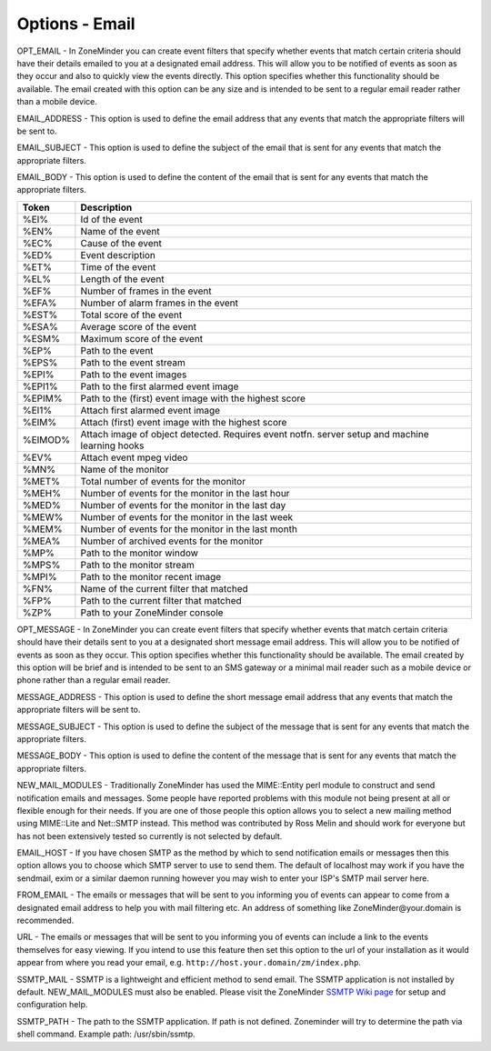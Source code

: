 Options - Email
---------------

.. image:: images/Options_email.png

OPT_EMAIL - In ZoneMinder you can create event filters that specify whether events that match certain criteria should have their details emailed to you at a designated email address. This will allow you to be notified of events as soon as they occur and also to quickly view the events directly. This option specifies whether this functionality should be available. The email created with this option can be any size and is intended to be sent to a regular email reader rather than a mobile device.

EMAIL_ADDRESS - This option is used to define the email address that any events that match the appropriate filters will be sent to.

EMAIL_SUBJECT - This option is used to define the subject of the email that is sent for any events that match the appropriate filters.

EMAIL_BODY - This option is used to define the content of the email that is sent for any events that match the appropriate filters.

.. todo:: 
  check if any other tags have been added

+--------+--------------------------------------------------------+
| Token  | Description                                            |
+========+========================================================+
| %EI%   | Id of the event                                        |
+--------+--------------------------------------------------------+
| %EN%   | Name of the event                                      |
+--------+--------------------------------------------------------+
| %EC%   | Cause of the event                                     |
+--------+--------------------------------------------------------+
| %ED%   | Event description                                      |
+--------+--------------------------------------------------------+
| %ET%   | Time of the event                                      |
+--------+--------------------------------------------------------+
| %EL%   | Length of the event                                    |
+--------+--------------------------------------------------------+
| %EF%   | Number of frames in the event                          |
+--------+--------------------------------------------------------+
| %EFA%  | Number of alarm frames in the event                    |
+--------+--------------------------------------------------------+
| %EST%  | Total score of the event                               |
+--------+--------------------------------------------------------+
| %ESA%  | Average score of the event                             |
+--------+--------------------------------------------------------+
| %ESM%  | Maximum score of the event                             |
+--------+--------------------------------------------------------+
| %EP%   | Path to the event                                      |
+--------+--------------------------------------------------------+
| %EPS%  | Path to the event stream                               |
+--------+--------------------------------------------------------+
| %EPI%  | Path to the event images                               |
+--------+--------------------------------------------------------+
| %EPI1% | Path to the first alarmed event image                  |
+--------+--------------------------------------------------------+
| %EPIM% | Path to the (first) event image with the highest score |
+--------+--------------------------------------------------------+
| %EI1%  | Attach first alarmed event image                       |
+--------+--------------------------------------------------------+
| %EIM%  | Attach (first) event image with the highest score      |
+--------+--------------------------------------------------------+
| %EIMOD%| Attach image of object detected. Requires event notfn. |
|        | server setup and machine learning hooks                |
+--------+--------------------------------------------------------+
| %EV%   | Attach event mpeg video                                |
+--------+--------------------------------------------------------+
| %MN%   | Name of the monitor                                    |
+--------+--------------------------------------------------------+
| %MET%  | Total number of events for the monitor                 |
+--------+--------------------------------------------------------+
| %MEH%  | Number of events for the monitor in the last hour      |
+--------+--------------------------------------------------------+
| %MED%  | Number of events for the monitor in the last day       |
+--------+--------------------------------------------------------+
| %MEW%  | Number of events for the monitor in the last week      |
+--------+--------------------------------------------------------+
| %MEM%  | Number of events for the monitor in the last month     |
+--------+--------------------------------------------------------+
| %MEA%  | Number of archived events for the monitor              |
+--------+--------------------------------------------------------+
| %MP%   | Path to the monitor window                             |
+--------+--------------------------------------------------------+
| %MPS%  | Path to the monitor stream                             |
+--------+--------------------------------------------------------+
| %MPI%  | Path to the monitor recent image                       |
+--------+--------------------------------------------------------+
| %FN%   | Name of the current filter that matched                |
+--------+--------------------------------------------------------+
| %FP%   | Path to the current filter that matched                |
+--------+--------------------------------------------------------+
| %ZP%   | Path to your ZoneMinder console                        |
+--------+--------------------------------------------------------+

OPT_MESSAGE - In ZoneMinder you can create event filters that specify whether events that match certain criteria should have their details sent to you at a designated short message email address. This will allow you to be notified of events as soon as they occur. This option specifies whether this functionality should be available. The email created by this option will be brief and is intended to be sent to an SMS gateway or a minimal mail reader such as a mobile device or phone rather than a regular email reader.

MESSAGE_ADDRESS - This option is used to define the short message email address that any events that match the appropriate filters will be sent to.

MESSAGE_SUBJECT - This option is used to define the subject of the message that is sent for any events that match the appropriate filters.

MESSAGE_BODY - This option is used to define the content of the message that is sent for any events that match the appropriate filters.

NEW_MAIL_MODULES - Traditionally ZoneMinder has used the MIME::Entity perl module to construct and send notification emails and messages. Some people have reported problems with this module not being present at all or flexible enough for their needs. If you are one of those people this option allows you to select a new mailing method using MIME::Lite and Net::SMTP instead. This method was contributed by Ross Melin and should work for everyone but has not been extensively tested so currently is not selected by default.

EMAIL_HOST - If you have chosen SMTP as the method by which to send notification emails or messages then this option allows you to choose which SMTP server to use to send them. The default of localhost may work if you have the sendmail, exim or a similar daemon running however you may wish to enter your ISP's SMTP mail server here.

FROM_EMAIL - The emails or messages that will be sent to you informing you of events can appear to come from a designated email address to help you with mail filtering etc. An address of something like ZoneMinder\@your.domain is recommended.

URL - The emails or messages that will be sent to you informing you of events can include a link to the events themselves for easy viewing. If you intend to use this feature then set this option to the url of your installation as it would appear from where you read your email, e.g. ``http://host.your.domain/zm/index.php``.

SSMTP_MAIL - SSMTP is a lightweight and efficient method to send email. The SSMTP application is not installed by default. NEW_MAIL_MODULES must also be enabled. Please visit the ZoneMinder `SSMTP Wiki page <https://wiki.zoneminder.com/How_to_get_ssmtp_working_with_Zoneminder>`__ for setup and configuration help. 

SSMTP_PATH - The path to the SSMTP application. If path is not defined. Zoneminder will try to determine the path via shell command. Example path: /usr/sbin/ssmtp.

